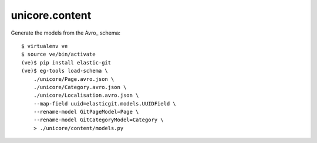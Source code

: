 unicore.content
===============

Generate the models from the Avro_ schema::

    $ virtualenv ve
    $ source ve/bin/activate
    (ve)$ pip install elastic-git
    (ve)$ eg-tools load-schema \
        ./unicore/Page.avro.json \
        ./unicore/Category.avro.json \
        ./unicore/Localisation.avro.json \
        --map-field uuid=elasticgit.models.UUIDField \
        --rename-model GitPageModel=Page \
        --rename-model GitCategoryModel=Category \
        > ./unicore/content/models.py

